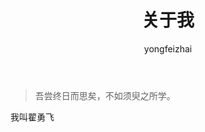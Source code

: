 #+TITLE: 关于我
#+AUTHOR: yongfeizhai
# #+HTML_HEAD: <link rel="stylesheet" type="text/css" href="../static/css/style.css"/>
# #+SETUPFILE: ./org/theme-bigblow.setup
#+OPTIONS: toc:nil

#+begin_quote
吾尝终日而思矣，不如须臾之所学。
#+end_quote

我叫翟勇飞

